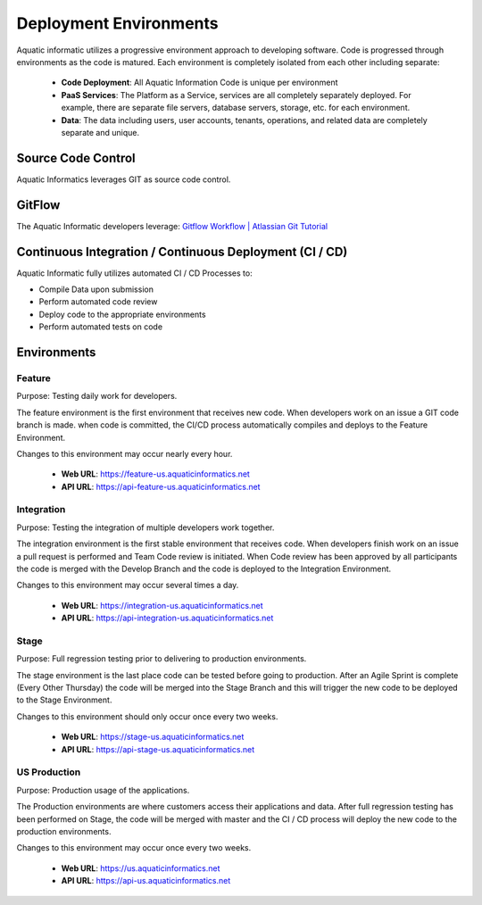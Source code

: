 Deployment Environments
====

Aquatic informatic utilizes a progressive environment approach to developing software. Code is progressed through environments as the code is matured. Each environment is completely isolated from each other including separate:

   - **Code Deployment**: All Aquatic Information Code is unique per environment
   - **PaaS Services**: The Platform as a Service, services are all completely separately deployed. For example, there are separate file servers, database servers, storage, etc. for each environment.
   - **Data**: The data including users, user accounts, tenants, operations, and related data are completely separate and unique.

Source Code Control
-------------------

Aquatic Informatics leverages GIT as source code control.

GitFlow
-------------------

The Aquatic Informatic developers leverage: `Gitflow Workflow | Atlassian Git Tutorial <https://www.atlassian.com/git/tutorials/comparing-workflows/gitflow-workflow>`_

Continuous Integration / Continuous Deployment (CI / CD)
-------------------

Aquatic Informatic fully utilizes automated CI / CD Processes to:

- Compile Data upon submission
- Perform automated code review
- Deploy code to the appropriate environments
- Perform automated tests on code

Environments
-------------------

Feature
^^^^^^^^^^^^^^^^^^^

Purpose: Testing daily work for developers.

The feature environment is the first environment that receives new code. When developers work on an issue a GIT code branch is made. when code is committed, the CI/CD process automatically compiles and deploys to the Feature Environment.

Changes to this environment may occur nearly every hour.

   - **Web URL**: https://feature-us.aquaticinformatics.net
   - **API URL**: https://api-feature-us.aquaticinformatics.net

Integration
^^^^^^^^^^^^^^^^^^^

Purpose: Testing the integration of multiple developers work together.

The integration environment is the first stable environment that receives code. When developers finish work on an issue a pull request is performed and Team Code review is initiated. When Code review has been approved by all participants the code is merged with the Develop Branch and the code is deployed to the Integration Environment.

Changes to this environment may occur several times a day.

   - **Web URL**: https://integration-us.aquaticinformatics.net
   - **API URL**: https://api-integration-us.aquaticinformatics.net

Stage
^^^^^^^^^^^^^^^^^^^

Purpose: Full regression testing prior to delivering to production environments.

The stage environment is the last place code can be tested before going to production. After an Agile Sprint is complete (Every Other Thursday) the code will be merged into the Stage Branch and this will trigger the new code to be deployed to the Stage Environment.

Changes to this environment should only occur once every two weeks.

   - **Web URL**: https://stage-us.aquaticinformatics.net
   - **API URL**: https://api-stage-us.aquaticinformatics.net

US Production
^^^^^^^^^^^^^^^^^^^

Purpose: Production usage of the applications.

The Production environments are where customers access their applications and data. After full regression testing has been performed on Stage, the code will be merged with master and the CI / CD process will deploy the new code to the production environments.

Changes to this environment may occur once every two weeks.

   - **Web URL**: https://us.aquaticinformatics.net
   - **API URL**: https://api-us.aquaticinformatics.net



.. autosummary::
   :toctree: generated
  
